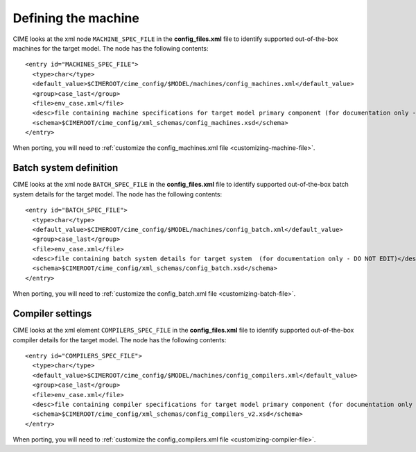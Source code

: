 .. _machine:

========================
Defining the machine
========================

CIME looks at the xml node ``MACHINE_SPEC_FILE`` in the **config_files.xml** file to identify supported out-of-the-box machines for the target model. The node has the following contents:
::

   <entry id="MACHINES_SPEC_FILE">
     <type>char</type>
     <default_value>$CIMEROOT/cime_config/$MODEL/machines/config_machines.xml</default_value>
     <group>case_last</group>
     <file>env_case.xml</file>
     <desc>file containing machine specifications for target model primary component (for documentation only - DO NOT EDIT)</desc>
     <schema>$CIMEROOT/cime_config/xml_schemas/config_machines.xsd</schema>
   </entry>

When porting, you will need to :ref:`customize the config_machines.xml file <customizing-machine-file>`.

Batch system definition
-----------------------

CIME looks at the xml node ``BATCH_SPEC_FILE`` in the **config_files.xml** file to identify supported out-of-the-box batch system details for the target model. The node has the following contents:
::

   <entry id="BATCH_SPEC_FILE">
     <type>char</type>
     <default_value>$CIMEROOT/cime_config/$MODEL/machines/config_batch.xml</default_value>
     <group>case_last</group>
     <file>env_case.xml</file>
     <desc>file containing batch system details for target system  (for documentation only - DO NOT EDIT)</desc>
     <schema>$CIMEROOT/cime_config/xml_schemas/config_batch.xsd</schema>
   </entry>

When porting, you will need to :ref:`customize the config_batch.xml file <customizing-batch-file>`.

.. _defining-compiler-settings:

Compiler settings
-----------------

CIME looks at the xml element ``COMPILERS_SPEC_FILE`` in the **config_files.xml** file to identify supported out-of-the-box compiler details for the target model. The node has the following contents:
::

  <entry id="COMPILERS_SPEC_FILE">
    <type>char</type>
    <default_value>$CIMEROOT/cime_config/$MODEL/machines/config_compilers.xml</default_value>
    <group>case_last</group>
    <file>env_case.xml</file>
    <desc>file containing compiler specifications for target model primary component (for documentation only - DO NOT EDIT)</desc>
    <schema>$CIMEROOT/cime_config/xml_schemas/config_compilers_v2.xsd</schema>
  </entry>

When porting, you will need to :ref:`customize the config_compilers.xml file <customizing-compiler-file>`.

